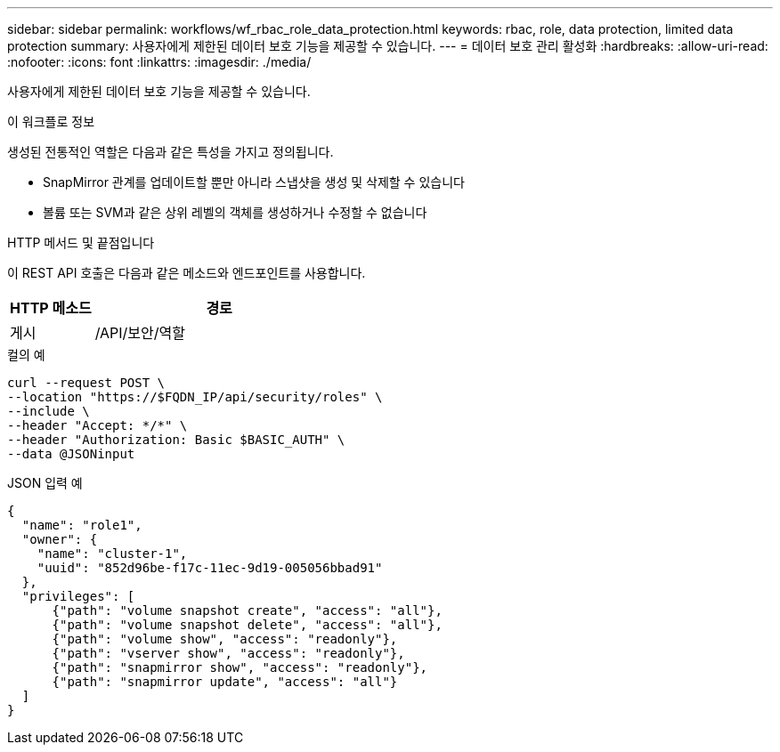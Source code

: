 ---
sidebar: sidebar 
permalink: workflows/wf_rbac_role_data_protection.html 
keywords: rbac, role, data protection, limited data protection 
summary: 사용자에게 제한된 데이터 보호 기능을 제공할 수 있습니다. 
---
= 데이터 보호 관리 활성화
:hardbreaks:
:allow-uri-read: 
:nofooter: 
:icons: font
:linkattrs: 
:imagesdir: ./media/


[role="lead"]
사용자에게 제한된 데이터 보호 기능을 제공할 수 있습니다.

.이 워크플로 정보
생성된 전통적인 역할은 다음과 같은 특성을 가지고 정의됩니다.

* SnapMirror 관계를 업데이트할 뿐만 아니라 스냅샷을 생성 및 삭제할 수 있습니다
* 볼륨 또는 SVM과 같은 상위 레벨의 객체를 생성하거나 수정할 수 없습니다


.HTTP 메서드 및 끝점입니다
이 REST API 호출은 다음과 같은 메소드와 엔드포인트를 사용합니다.

[cols="25,75"]
|===
| HTTP 메소드 | 경로 


| 게시 | /API/보안/역할 
|===
.컬의 예
[source, curl]
----
curl --request POST \
--location "https://$FQDN_IP/api/security/roles" \
--include \
--header "Accept: */*" \
--header "Authorization: Basic $BASIC_AUTH" \
--data @JSONinput
----
.JSON 입력 예
[source, curl]
----
{
  "name": "role1",
  "owner": {
    "name": "cluster-1",
    "uuid": "852d96be-f17c-11ec-9d19-005056bbad91"
  },
  "privileges": [
      {"path": "volume snapshot create", "access": "all"},
      {"path": "volume snapshot delete", "access": "all"},
      {"path": "volume show", "access": "readonly"},
      {"path": "vserver show", "access": "readonly"},
      {"path": "snapmirror show", "access": "readonly"},
      {"path": "snapmirror update", "access": "all"}
  ]
}
----